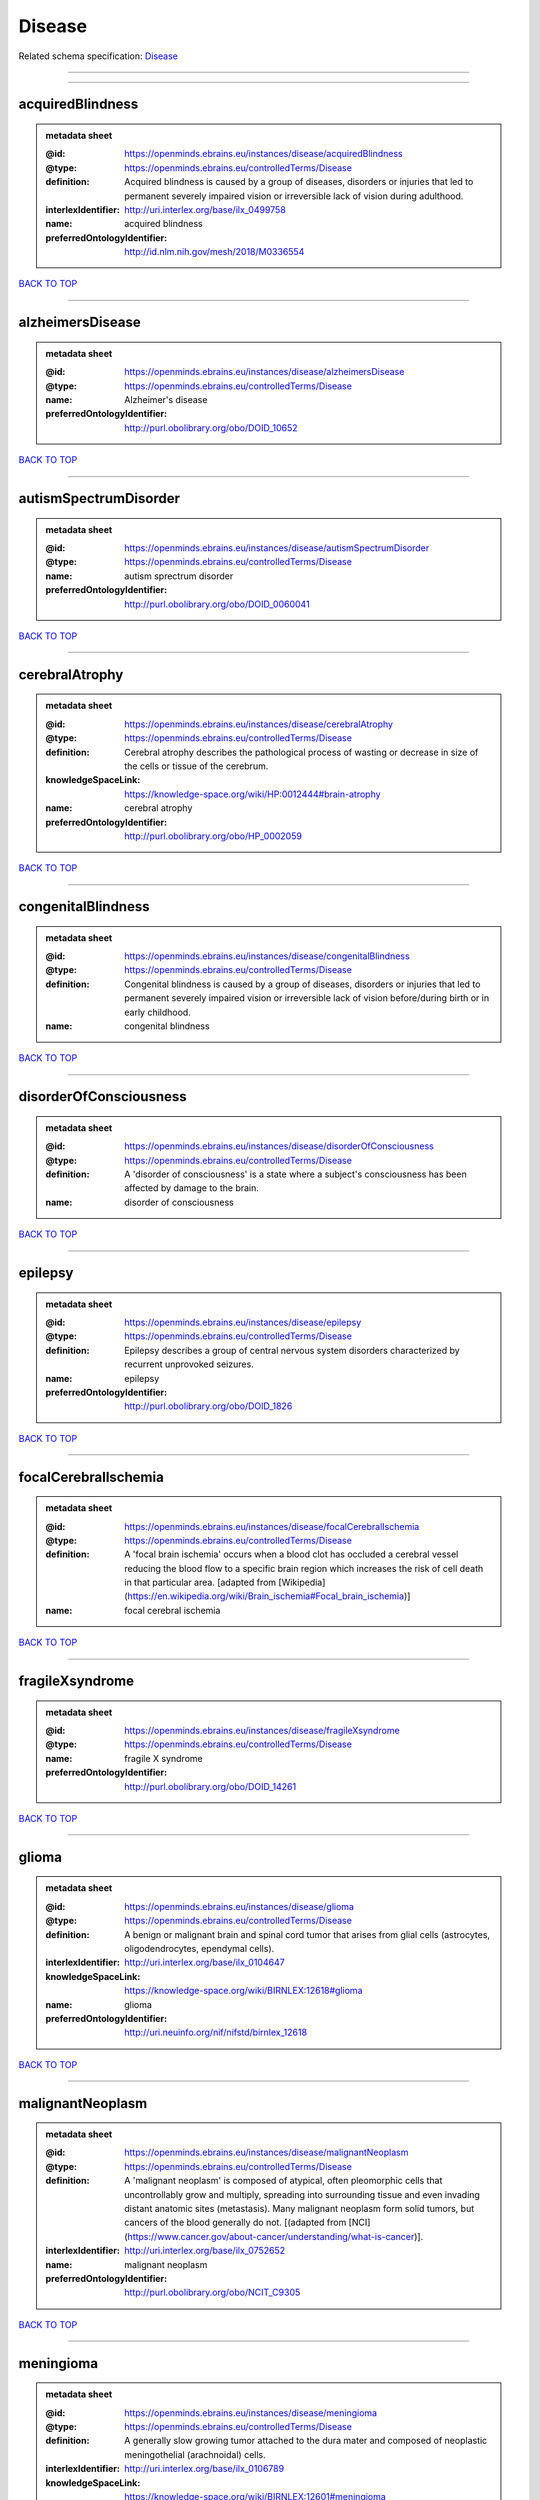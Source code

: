 #######
Disease
#######

Related schema specification: `Disease <https://openminds-documentation.readthedocs.io/en/latest/schema_specifications/controlledTerms/disease.html>`_

------------

------------

acquiredBlindness
-----------------

.. admonition:: metadata sheet
   :class: dropdown

   :@id: https://openminds.ebrains.eu/instances/disease/acquiredBlindness
   :@type: https://openminds.ebrains.eu/controlledTerms/Disease
   :definition: Acquired blindness is caused by a group of diseases, disorders or injuries that led to permanent severely impaired vision or irreversible lack of vision during adulthood.
   :interlexIdentifier: http://uri.interlex.org/base/ilx_0499758
   :name: acquired blindness
   :preferredOntologyIdentifier: http://id.nlm.nih.gov/mesh/2018/M0336554

`BACK TO TOP <Disease_>`_

------------

alzheimersDisease
-----------------

.. admonition:: metadata sheet
   :class: dropdown

   :@id: https://openminds.ebrains.eu/instances/disease/alzheimersDisease
   :@type: https://openminds.ebrains.eu/controlledTerms/Disease
   :name: Alzheimer's disease
   :preferredOntologyIdentifier: http://purl.obolibrary.org/obo/DOID_10652

`BACK TO TOP <Disease_>`_

------------

autismSpectrumDisorder
----------------------

.. admonition:: metadata sheet
   :class: dropdown

   :@id: https://openminds.ebrains.eu/instances/disease/autismSpectrumDisorder
   :@type: https://openminds.ebrains.eu/controlledTerms/Disease
   :name: autism sprectrum disorder
   :preferredOntologyIdentifier: http://purl.obolibrary.org/obo/DOID_0060041

`BACK TO TOP <Disease_>`_

------------

cerebralAtrophy
---------------

.. admonition:: metadata sheet
   :class: dropdown

   :@id: https://openminds.ebrains.eu/instances/disease/cerebralAtrophy
   :@type: https://openminds.ebrains.eu/controlledTerms/Disease
   :definition: Cerebral atrophy describes the pathological process of wasting or decrease in size of the cells or tissue of the cerebrum.
   :knowledgeSpaceLink: https://knowledge-space.org/wiki/HP:0012444#brain-atrophy
   :name: cerebral atrophy
   :preferredOntologyIdentifier: http://purl.obolibrary.org/obo/HP_0002059

`BACK TO TOP <Disease_>`_

------------

congenitalBlindness
-------------------

.. admonition:: metadata sheet
   :class: dropdown

   :@id: https://openminds.ebrains.eu/instances/disease/congenitalBlindness
   :@type: https://openminds.ebrains.eu/controlledTerms/Disease
   :definition: Congenital blindness is caused by a group of diseases, disorders or injuries that led to permanent severely impaired vision or irreversible lack of vision before/during birth or in early childhood.
   :name: congenital blindness

`BACK TO TOP <Disease_>`_

------------

disorderOfConsciousness
-----------------------

.. admonition:: metadata sheet
   :class: dropdown

   :@id: https://openminds.ebrains.eu/instances/disease/disorderOfConsciousness
   :@type: https://openminds.ebrains.eu/controlledTerms/Disease
   :definition: A 'disorder of consciousness' is a state where a subject's consciousness has been affected by damage to the brain.
   :name: disorder of consciousness

`BACK TO TOP <Disease_>`_

------------

epilepsy
--------

.. admonition:: metadata sheet
   :class: dropdown

   :@id: https://openminds.ebrains.eu/instances/disease/epilepsy
   :@type: https://openminds.ebrains.eu/controlledTerms/Disease
   :definition: Epilepsy describes a group of central nervous system disorders characterized by recurrent unprovoked seizures.
   :name: epilepsy
   :preferredOntologyIdentifier: http://purl.obolibrary.org/obo/DOID_1826

`BACK TO TOP <Disease_>`_

------------

focalCerebralIschemia
---------------------

.. admonition:: metadata sheet
   :class: dropdown

   :@id: https://openminds.ebrains.eu/instances/disease/focalCerebralIschemia
   :@type: https://openminds.ebrains.eu/controlledTerms/Disease
   :definition: A 'focal brain ischemia' occurs when a blood clot has occluded a cerebral vessel reducing the blood flow to a specific brain region which increases the risk of cell death in that particular area. [adapted from [Wikipedia](https://en.wikipedia.org/wiki/Brain_ischemia#Focal_brain_ischemia)]
   :name: focal cerebral ischemia

`BACK TO TOP <Disease_>`_

------------

fragileXsyndrome
----------------

.. admonition:: metadata sheet
   :class: dropdown

   :@id: https://openminds.ebrains.eu/instances/disease/fragileXsyndrome
   :@type: https://openminds.ebrains.eu/controlledTerms/Disease
   :name: fragile X syndrome
   :preferredOntologyIdentifier: http://purl.obolibrary.org/obo/DOID_14261

`BACK TO TOP <Disease_>`_

------------

glioma
------

.. admonition:: metadata sheet
   :class: dropdown

   :@id: https://openminds.ebrains.eu/instances/disease/glioma
   :@type: https://openminds.ebrains.eu/controlledTerms/Disease
   :definition: A benign or malignant brain and spinal cord tumor that arises from glial cells (astrocytes, oligodendrocytes, ependymal cells).
   :interlexIdentifier: http://uri.interlex.org/base/ilx_0104647
   :knowledgeSpaceLink: https://knowledge-space.org/wiki/BIRNLEX:12618#glioma
   :name: glioma
   :preferredOntologyIdentifier: http://uri.neuinfo.org/nif/nifstd/birnlex_12618

`BACK TO TOP <Disease_>`_

------------

malignantNeoplasm
-----------------

.. admonition:: metadata sheet
   :class: dropdown

   :@id: https://openminds.ebrains.eu/instances/disease/malignantNeoplasm
   :@type: https://openminds.ebrains.eu/controlledTerms/Disease
   :definition: A 'malignant neoplasm' is composed of atypical, often pleomorphic cells that uncontrollably grow and multiply, spreading into surrounding tissue and even invading distant anatomic sites (metastasis). Many malignant neoplasm form solid tumors, but cancers of the blood generally do not. [(adapted from [NCI](https://www.cancer.gov/about-cancer/understanding/what-is-cancer)].
   :interlexIdentifier: http://uri.interlex.org/base/ilx_0752652
   :name: malignant neoplasm
   :preferredOntologyIdentifier: http://purl.obolibrary.org/obo/NCIT_C9305

`BACK TO TOP <Disease_>`_

------------

meningioma
----------

.. admonition:: metadata sheet
   :class: dropdown

   :@id: https://openminds.ebrains.eu/instances/disease/meningioma
   :@type: https://openminds.ebrains.eu/controlledTerms/Disease
   :definition: A generally slow growing tumor attached to the dura mater and composed of neoplastic meningothelial (arachnoidal) cells.
   :interlexIdentifier: http://uri.interlex.org/base/ilx_0106789
   :knowledgeSpaceLink: https://knowledge-space.org/wiki/BIRNLEX:12601#meningioma
   :name: meningioma
   :preferredOntologyIdentifier: http://uri.neuinfo.org/nif/nifstd/birnlex_12601

`BACK TO TOP <Disease_>`_

------------

mentalDisorder
--------------

.. admonition:: metadata sheet
   :class: dropdown

   :@id: https://openminds.ebrains.eu/instances/disease/mentalDisorder
   :@type: https://openminds.ebrains.eu/controlledTerms/Disease
   :definition: A 'mental disorder' is characterized by a clinically significant disturbance in an individual’s cognition, emotional regulation, or behaviour and is usually associated with distress or impairment in important areas of functioning. [adapted from [WHO fact-sheets](https://www.who.int/news-room/fact-sheets/detail/mental-disorders)]
   :interlexIdentifier: http://uri.interlex.org/base/ilx_0106792
   :knowledgeSpaceLink: https://knowledge-space.org/wiki/BIRNLEX:12669#mental-disorder
   :name: mental disorder
   :preferredOntologyIdentifier: http://uri.interlex.org/base/ilx_0106792

`BACK TO TOP <Disease_>`_

------------

minimallyConsciousState
-----------------------

.. admonition:: metadata sheet
   :class: dropdown

   :@id: https://openminds.ebrains.eu/instances/disease/minimallyConsciousState
   :@type: https://openminds.ebrains.eu/controlledTerms/Disease
   :definition: A 'minimally conscious state' (MCS) is a disorder of consciousness with partial preservation of conscious awareness. [adapted from [wikipedia](https://en.wikipedia.org/wiki/Minimally_conscious_state)]
   :name: minimally conscious state

`BACK TO TOP <Disease_>`_

------------

multipleSclerosis
-----------------

.. admonition:: metadata sheet
   :class: dropdown

   :@id: https://openminds.ebrains.eu/instances/disease/multipleSclerosis
   :@type: https://openminds.ebrains.eu/controlledTerms/Disease
   :definition: 'Multiple sclerosis' is a disorder in which the body's immune system attacks the protective meylin covering of the nerve cells in the brain, optic nerve and spinal cord (adapted from the [Mayo clinic](https://www.mayoclinic.org/diseases-conditions/multiple-sclerosis/symptoms-causes/syc-20350269#:~:text=Multiple%20sclerosis%20is%20a%20disorder,insulation%20on%20an%20electrical%20wire.))
   :interlexIdentifier: http://uri.interlex.org/base/ilx_0756481
   :knowledgeSpaceLink: https://knowledge-space.org/wiki/BIRNLEX:12514#multiple-sclerosis-1
   :name: multiple sclerosis
   :preferredOntologyIdentifier: http://purl.obolibrary.org/obo/DOID_2377

`BACK TO TOP <Disease_>`_

------------

parkinsonsDisease
-----------------

.. admonition:: metadata sheet
   :class: dropdown

   :@id: https://openminds.ebrains.eu/instances/disease/parkinsonsDisease
   :@type: https://openminds.ebrains.eu/controlledTerms/Disease
   :definition: Parkinson's is a progressive central nervous system disorder that affects the motor system.
   :name: Parkinson's disease
   :preferredOntologyIdentifier: http://purl.obolibrary.org/obo/DOID_14330

`BACK TO TOP <Disease_>`_

------------

stroke
------

.. admonition:: metadata sheet
   :class: dropdown

   :@id: https://openminds.ebrains.eu/instances/disease/stroke
   :@type: https://openminds.ebrains.eu/controlledTerms/Disease
   :definition: A sudden loss of neurological function secondary to hemorrhage or ischemia in the brain parenchyma due to a vascular event.
   :interlexIdentifier: http://uri.interlex.org/ilx_0738754
   :name: stroke
   :preferredOntologyIdentifier: http://purl.obolibrary.org/obo/DOID_6713

`BACK TO TOP <Disease_>`_

------------

unresponsiveWakefulnessSyndrome
-------------------------------

.. admonition:: metadata sheet
   :class: dropdown

   :@id: https://openminds.ebrains.eu/instances/disease/unresponsiveWakefulnessSyndrome
   :@type: https://openminds.ebrains.eu/controlledTerms/Disease
   :definition: The 'unresponsive wakefulness syndrome' (UWS) is a disorder of consciousness, formerly known as vegetative state, with only reflexive behavior and no sign of conscious awareness [[Laureys et al. 2010](https://doi.org/10.1186/1741-7015-8-68)].
   :name: unresponsive wakefulness syndrome

`BACK TO TOP <Disease_>`_

------------

williamsBeurenSyndrome
----------------------

.. admonition:: metadata sheet
   :class: dropdown

   :@id: https://openminds.ebrains.eu/instances/disease/williamsBeurenSyndrome
   :@type: https://openminds.ebrains.eu/controlledTerms/Disease
   :name: Williams-Beuren syndrome
   :preferredOntologyIdentifier: http://purl.obolibrary.org/obo/DOID_1928

`BACK TO TOP <Disease_>`_

------------

